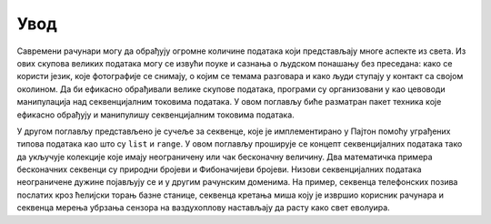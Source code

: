 .. _introduction:

====
Увод
====

Савремени рачунари могу да обрађују огромне количине података који представљају многе аспекте из света. Из ових скупова великих података могу се извући поуке и сазнања о људском понашању без преседана: како се користи језик, које фотографије се снимају, о којим се темама разговара и како људи ступају у контакт са својом околином. Да би ефикасно обрађивали велике скупове података, програми су организовани у као цевоводи манипулација над секвенцијалним токовима података. У овом поглављу биће разматран пакет техника које ефикасно обрађују и манипулишу секвенцијалним токовима података.

У другом поглављу представљено је сучеље за секвенце, које је имплементирано у Пајтон помоћу уграђених типова података као што су ``list`` и ``range``. У овом поглављу проширује се концепт секвенцијалних података тако да укључује колекције које имају неограничену или чак бесконачну величину. Два математичка примера бесконачних секвенци су природни бројеви и Фибоначијеви бројеви. Низови секвенцијалних података неограничене дужине појављују се и у другим рачунским доменима. На пример, секвенца телефонских позива послатих кроз ћелијски торањ базне станице, секвенца кретања миша коју је извршио корисник рачунара и секвенца мерења убрзања сензора на ваздухоплову настављају да расту како свет еволуира.
